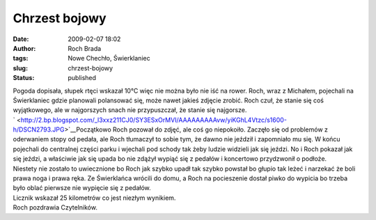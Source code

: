 Chrzest bojowy
##############
:date: 2009-02-07 18:02
:author: Roch Brada
:tags: Nowe Chechło, Świerklaniec
:slug: chrzest-bojowy
:status: published

| Pogoda dopisała, słupek rtęci wskazał 10°C więc nie można było nie iść na rower. Roch, wraz z Michałem, pojechali na Świerklaniec gdzie planowali polansować się, może nawet jakieś zdjęcie zrobić. Roch czuł, że stanie się coś wyjątkowego, ale w najgorszych snach nie przypuszczał, że stanie się najgorsze.
| ` <http://2.bp.blogspot.com/_l3xxz211CJ0/SY3ESxOrMVI/AAAAAAAAAvw/yiKGhL4Vtzc/s1600-h/DSCN2793.JPG>`__\ Początkowo Roch pozował do zdjęć, ale coś go niepokoiło. Zaczęło się od problemów z oderwaniem stopy od pedała, ale Roch tłumaczył to sobie tym, że dawno nie jeździł i zapomniało mu się. W końcu pojechali do centralnej części parku i wjechali pod schody tak żeby ludzie widzieli jak się jeździ. No i Roch pokazał jak się jeździ, a właściwie jak się upada bo nie zdążył wypiąć się z pedałów i koncertowo przydzwonił o podłoże.
| Niestety nie zostało to uwiecznione bo Roch jak szybko upadł tak szybko powstał bo głupio tak leżeć i narzekać że boli prawa noga i prawa ręka. Ze Świerklańca wrócili do domu, a Roch na pocieszenie dostał piwko do wypicia bo trzeba było oblać pierwsze nie wypięcie się z pedałów.
| Licznik wskazał 25 kilometrów co jest niezłym wynikiem.
| Roch pozdrawia Czytelników.
